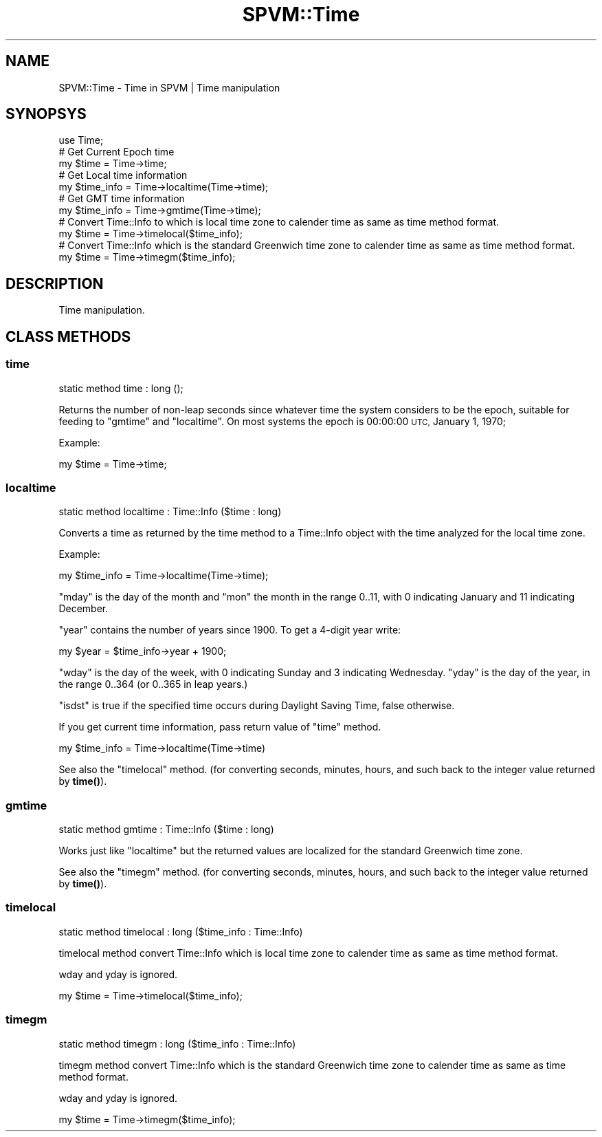 .\" Automatically generated by Pod::Man 4.14 (Pod::Simple 3.40)
.\"
.\" Standard preamble:
.\" ========================================================================
.de Sp \" Vertical space (when we can't use .PP)
.if t .sp .5v
.if n .sp
..
.de Vb \" Begin verbatim text
.ft CW
.nf
.ne \\$1
..
.de Ve \" End verbatim text
.ft R
.fi
..
.\" Set up some character translations and predefined strings.  \*(-- will
.\" give an unbreakable dash, \*(PI will give pi, \*(L" will give a left
.\" double quote, and \*(R" will give a right double quote.  \*(C+ will
.\" give a nicer C++.  Capital omega is used to do unbreakable dashes and
.\" therefore won't be available.  \*(C` and \*(C' expand to `' in nroff,
.\" nothing in troff, for use with C<>.
.tr \(*W-
.ds C+ C\v'-.1v'\h'-1p'\s-2+\h'-1p'+\s0\v'.1v'\h'-1p'
.ie n \{\
.    ds -- \(*W-
.    ds PI pi
.    if (\n(.H=4u)&(1m=24u) .ds -- \(*W\h'-12u'\(*W\h'-12u'-\" diablo 10 pitch
.    if (\n(.H=4u)&(1m=20u) .ds -- \(*W\h'-12u'\(*W\h'-8u'-\"  diablo 12 pitch
.    ds L" ""
.    ds R" ""
.    ds C` ""
.    ds C' ""
'br\}
.el\{\
.    ds -- \|\(em\|
.    ds PI \(*p
.    ds L" ``
.    ds R" ''
.    ds C`
.    ds C'
'br\}
.\"
.\" Escape single quotes in literal strings from groff's Unicode transform.
.ie \n(.g .ds Aq \(aq
.el       .ds Aq '
.\"
.\" If the F register is >0, we'll generate index entries on stderr for
.\" titles (.TH), headers (.SH), subsections (.SS), items (.Ip), and index
.\" entries marked with X<> in POD.  Of course, you'll have to process the
.\" output yourself in some meaningful fashion.
.\"
.\" Avoid warning from groff about undefined register 'F'.
.de IX
..
.nr rF 0
.if \n(.g .if rF .nr rF 1
.if (\n(rF:(\n(.g==0)) \{\
.    if \nF \{\
.        de IX
.        tm Index:\\$1\t\\n%\t"\\$2"
..
.        if !\nF==2 \{\
.            nr % 0
.            nr F 2
.        \}
.    \}
.\}
.rr rF
.\" ========================================================================
.\"
.IX Title "SPVM::Time 3"
.TH SPVM::Time 3 "2022-01-28" "perl v5.32.0" "User Contributed Perl Documentation"
.\" For nroff, turn off justification.  Always turn off hyphenation; it makes
.\" way too many mistakes in technical documents.
.if n .ad l
.nh
.SH "NAME"
SPVM::Time \- Time in SPVM | Time manipulation
.SH "SYNOPSYS"
.IX Header "SYNOPSYS"
.Vb 1
\&  use Time;
\&  
\&  # Get Current Epoch time
\&  my $time = Time\->time;
\&  
\&  # Get Local time information
\&  my $time_info = Time\->localtime(Time\->time);
\&  
\&  # Get GMT time information
\&  my $time_info = Time\->gmtime(Time\->time);
\&  
\&  # Convert Time::Info to which is local time zone to calender time as same as time method format.
\&  my $time = Time\->timelocal($time_info);
\&  
\&  # Convert Time::Info which is the standard Greenwich time zone to calender time as same as time method format.
\&  my $time = Time\->timegm($time_info);
.Ve
.SH "DESCRIPTION"
.IX Header "DESCRIPTION"
Time manipulation.
.SH "CLASS METHODS"
.IX Header "CLASS METHODS"
.SS "time"
.IX Subsection "time"
.Vb 1
\&  static method time : long ();
.Ve
.PP
Returns the number of non-leap seconds since whatever time the system considers
to be the epoch, suitable for feeding to \*(L"gmtime\*(R" and \*(L"localtime\*(R".
On most systems the epoch is 00:00:00 \s-1UTC,\s0 January 1, 1970;
.PP
Example:
.PP
.Vb 1
\&  my $time = Time\->time;
.Ve
.SS "localtime"
.IX Subsection "localtime"
.Vb 1
\&  static method localtime : Time::Info ($time : long)
.Ve
.PP
Converts a time as returned by the time method to a Time::Info object
with the time analyzed for the local time zone.
.PP
Example:
.PP
.Vb 1
\&  my $time_info = Time\->localtime(Time\->time);
.Ve
.PP
\&\*(L"mday\*(R" is the day of the month and \*(L"mon\*(R" the month in the range
0..11, with 0 indicating January and 11 indicating December.
.PP
\&\*(L"year\*(R" contains the number of years since 1900. To get a 4\-digit
year write:
.PP
.Vb 1
\&    my $year = $time_info\->year + 1900;
.Ve
.PP
\&\*(L"wday\*(R" is the day of the week, with 0 indicating Sunday and 3
indicating Wednesday. \*(L"yday\*(R" is the day of the year, in the range
0..364 (or 0..365 in leap years.)
.PP
\&\*(L"isdst\*(R" is true if the specified time occurs during Daylight Saving
Time, false otherwise.
.PP
If you get current time information, pass return value of \*(L"time\*(R" method.
.PP
.Vb 1
\&  my $time_info = Time\->localtime(Time\->time)
.Ve
.PP
See also the \*(L"timelocal\*(R" method. (for converting seconds,
minutes, hours, and such back to the integer value returned by
\&\fBtime()\fR).
.SS "gmtime"
.IX Subsection "gmtime"
.Vb 1
\&  static method gmtime : Time::Info ($time : long)
.Ve
.PP
Works just like \*(L"localtime\*(R" but the returned values are localized
for the standard Greenwich time zone.
.PP
See also the \*(L"timegm\*(R" method. (for converting seconds,
minutes, hours, and such back to the integer value returned by
\&\fBtime()\fR).
.SS "timelocal"
.IX Subsection "timelocal"
.Vb 1
\&  static method timelocal : long ($time_info : Time::Info)
.Ve
.PP
timelocal method convert Time::Info which is local time zone to calender time as same as time method format.
.PP
wday and yday is ignored.
.PP
.Vb 1
\&  my $time = Time\->timelocal($time_info);
.Ve
.SS "timegm"
.IX Subsection "timegm"
.Vb 1
\&  static method timegm : long ($time_info : Time::Info)
.Ve
.PP
timegm method convert Time::Info which is the standard Greenwich time zone to calender time as same as time method format.
.PP
wday and yday is ignored.
.PP
.Vb 1
\&  my $time = Time\->timegm($time_info);
.Ve
